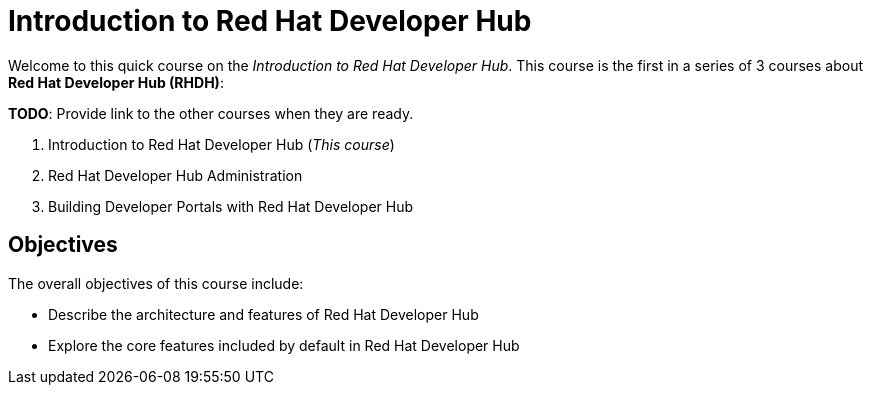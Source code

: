 = Introduction to Red Hat Developer Hub
:navtitle: Home

Welcome to this quick course on the _Introduction to Red{nbsp}Hat Developer Hub_.
This course is the first in a series of 3 courses about **Red{nbsp}Hat Developer Hub (RHDH)**:

*TODO*: Provide link to the other courses when they are ready.

1. Introduction to Red{nbsp}Hat Developer Hub (_This course_)
2. Red{nbsp}Hat Developer Hub Administration
3. Building Developer Portals with Red{nbsp}Hat Developer Hub

== Objectives

The overall objectives of this course include:

* Describe the architecture and features of Red Hat Developer Hub
* Explore the core features included by default in Red Hat Developer Hub
